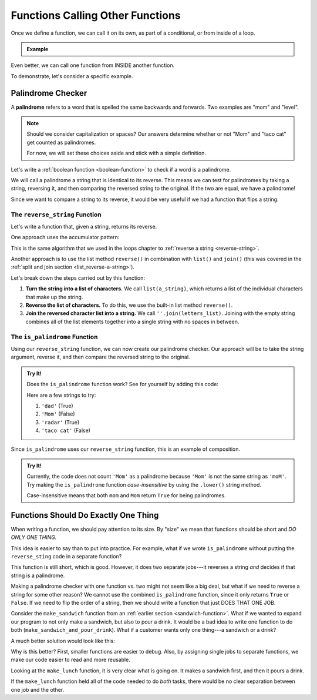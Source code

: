 Functions Calling Other Functions
=================================

Once we define a function, we can call it on its own, as part of a conditional,
or from inside of a loop.

.. admonition:: Example

   .. sourcecode:: Python
      :linenos:

      def double_number(num):
         return num*2

      integer = 8
      my_function(integer)

      if integer > 5:
         my_function(integer)
      
      for number in range(10):
         my_function(number)

Even better, we can call one function from INSIDE another function.

To demonstrate, let's consider a specific example.

Palindrome Checker
------------------

A **palindrome** refers to a word that is spelled the same backwards and
forwards. Two examples are "mom" and "level".

.. admonition:: Note

   Should we consider capitalization or spaces? Our answers determine whether or
   not "Mom" and "taco cat" get counted as palindromes.
   
   For now, we will set these choices aside and stick with a simple definition.

Let's write a :ref:`boolean function <boolean-function>` to check if a word is a
palindrome.

We will call a palindrome a string that is identical to its reverse. This means
we can test for palindromes by taking a string, reversing it, and then
comparing the reversed string to the original. If the two are equal, we have a
palindrome!

Since we want to compare a string to its reverse, it would be very useful if we
had a function that flips a string.

The ``reverse_string`` Function
^^^^^^^^^^^^^^^^^^^^^^^^^^^^^^^

Let's write a function that, given a string, returns its reverse.

One approach uses the accumulator pattern:

.. sourcecode:: python
   :linenos:

   def reverse_string(a_string):
      rev_string = ''

      for char in a_string:
         rev_string = char + rev_string

      return rev_string

This is the same algorithm that we used in the loops chapter to
:ref:`reverse a string <reverse-string>`.

Another approach is to use the list method ``reverse()`` in combination with
``list()`` and ``join()`` (this was covered in the
:ref:`split and join section <list_reverse-a-string>`).

.. _reverse_func:

.. sourcecode:: python
   :linenos:

   def reverse_string(a_string):
      letters_list = list(a_string)
      letters_list.reverse()
      return ''.join(letters_list)

Let's break down the steps carried out by this function:

#. **Turn the string into a list of characters.** We call ``list(a_string)``,
   which returns a list of the individual characters that make up the string.
#. **Reverse the list of characters.** To do this, we use the built-in list
   method ``reverse()``.
#. **Join the reversed character list into a string.** We call
   ``''.join(letters_list)``. Joining with the empty string combines all of the
   list elements together into a single string with no spaces in between.

.. _palindrome-function:

The ``is_palindrome`` Function
^^^^^^^^^^^^^^^^^^^^^^^^^^^^^^

Using our ``reverse_string`` function, we can now create our palindrome
checker. Our approach will be to take the string argument, reverse it, and then
compare the reversed string to the original.

.. admonition:: Try It!

   Does the ``is_palindrome`` function work? See for yourself by adding this
   code:

   .. sourcecode:: python
      :lineno-start: 9

      print(is_palindrome(string_value))

   Here are a few strings to try:

   #. ``'dad'``      (True)
   #. ``'Mom'``      (False)
   #. ``'radar'``    (True)
   #. ``'taco cat'`` (False)

   .. raw:: html

      <iframe height="550px" width="100%" src="https://repl.it/@launchcode/Palindrome-Checker?lite=true" scrolling="no" frameborder="yes" allowtransparency="true" allowfullscreen="true" sandbox="allow-forms allow-pointer-lock allow-popups allow-same-origin allow-scripts allow-modals"></iframe>
   
Since ``is_palindrome`` uses our ``reverse_string`` function, this is an
example of composition.

.. admonition:: Try It!

   Currently, the code does not count ``'Mom'`` as a palindrome because
   ``'Mom'`` is not the same string as ``'moM'``. Try making the
   ``is_palindrome`` function *case-insensitive* by using the ``.lower()``
   string method.

   Case-insensitive means that both ``mom`` and ``Mom`` return ``True`` for
   being palindromes.

Functions Should Do Exactly One Thing
-------------------------------------

When writing a function, we should pay attention to its size. By "size" we mean
that functions should be short and *DO ONLY ONE THING.*

This idea is easier to say than to put into practice. For example, what if we
wrote ``is_palindrome`` without putting the ``reverse_sting`` code in a
separate function?

.. sourcecode:: python
   :linenos:

   def is_palindrome(orig_string):
      letters_list = list(orig_string)
      letters_list.reverse()
      rev_string = ''.join(letters_list)

      return orig_string == rev_string

This function is still short, which is good. However, it does two separate
jobs---it reverses a string *and* decides if that string is a palindrome.

Making a palindrome checker with one function vs. two might not seem like a big
deal, but what if we need to reverse a string for some other reason? We cannot
use the combined ``is_palindrome`` function, since it only returns ``True`` or
``False``. If we need to flip the order of a string, then we should write a
function that just DOES THAT ONE JOB.

Consider the ``make_sandwich`` function from an
:ref:`earlier section <sandwich-function>`. What if we wanted to expand our
program to not only make a sandwich, but also to pour a drink. It would be a
bad idea to write one function to do both (``make_sandwich_and_pour_drink``).
What if a customer wants only one thing---a sandwich or a drink?

A much better solution would look like this:

.. sourcecode:: python
   :linenos:

   def make_sandwich( parameters ):
      # make the sandwich

   def pour_drink( parameters ):
      # pour the drink

   def make_lunch( parameters ):
      make_sandwich( sand_arguments )
      pour_drink( drink_arguments )

Why is this better? First, smaller functions are easier to debug. Also, by
assigning single jobs to separate functions, we make our code easier to read
and more reusable.

Looking at the ``make_lunch`` function, it is very clear what is going on.
It makes a sandwich first, and then it pours a drink.

If the ``make_lunch`` function held all of the code needed to do *both* tasks,
there would be no clear separation between one job and the other.
